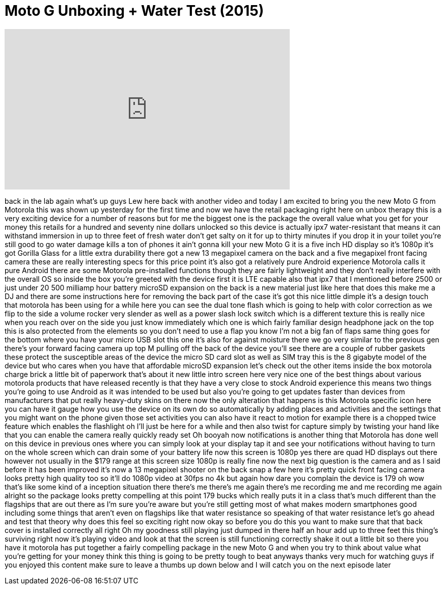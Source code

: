 = Moto G Unboxing + Water Test (2015)
:published_at: 2015-07-31
:hp-alt-title: Moto G Unboxing + Water Test (2015)
:hp-image: https://i.ytimg.com/vi/WpQ8kcawAaQ/maxresdefault.jpg


++++
<iframe width="560" height="315" src="https://www.youtube.com/embed/WpQ8kcawAaQ?rel=0" frameborder="0" allow="autoplay; encrypted-media" allowfullscreen></iframe>
++++

back in the lab again what's up guys Lew
here back with another video and today I
am excited to bring you the new Moto G
from Motorola this was shown up
yesterday for the first time and now we
have the retail packaging right here on
unbox therapy this is a very exciting
device for a number of reasons but for
me the biggest one is the package the
overall value what you get for your
money this retails for a hundred and
seventy nine dollars unlocked so this
device is actually ipx7 water-resistant
that means it can withstand immersion in
up to three feet of fresh water don't
get salty on it for up to thirty minutes
if you drop it in your toilet you're
still good to go
water damage kills a ton of phones it
ain't gonna kill your new Moto G it is a
five inch HD display so it's 1080p
it's got Gorilla Glass for a little
extra durability there got a new 13
megapixel camera on the back and a five
megapixel front facing camera these are
really interesting specs for this price
point it's also got a relatively pure
Android experience Motorola calls it
pure Android there are some Motorola
pre-installed functions though they are
fairly lightweight and they don't really
interfere with the overall OS so inside
the box you're greeted with the device
first it is LTE capable also that ipx7
that I mentioned before 2500 or just
under 20 500 milliamp hour battery
microSD expansion on the back is a new
material just like here that does this
make me a DJ and there are some
instructions here for removing the back
part of the case it's got this nice
little dimple it's a design touch that
motorola has been using for a while here
you can see the dual tone flash which is
going to help with color correction as
we flip to the side a volume rocker very
slender as well as a power slash lock
switch which is a different texture this
is really nice when you reach over on
the side you just know immediately which
one is which fairly familiar design
headphone jack on the top this is also
protected from the elements so you don't
need to use a flap you know I'm not a
big fan of flaps same thing goes for the
bottom where you have your micro USB
slot this one it's also for
against moisture there we go very
similar to the previous gen there's your
forward facing camera up top M pulling
off the back of the device you'll see
there are a couple of rubber gaskets
these protect the susceptible areas of
the device the micro SD card slot as
well as SIM tray this is the 8 gigabyte
model of the device but who cares when
you have that affordable microSD
expansion let's check out the other
items inside the box motorola charge
brick a little bit of paperwork that's
about it new little intro screen here
very nice one of the best things about
various motorola products that have
released recently is that they have a
very close to stock Android experience
this means two things you're going to
use Android as it was intended to be
used but also you're going to get
updates faster than devices from
manufacturers that put really heavy-duty
skins on there now the only alteration
that happens is this Motorola specific
icon here you can have it gauge how you
use the device on its own do so
automatically by adding places and
activities and the settings that you
might want on the phone given those set
activities you can also have it react to
motion for example there is a chopped
twice feature which enables the
flashlight oh I'll just be here for a
while and then also twist for capture
simply by twisting your hand like that
you can enable the camera really quickly
ready set
Oh booyah
now notifications is another thing that
Motorola has done well on this device in
previous ones where you can simply look
at your display tap it and see your
notifications without having to turn on
the whole screen which can drain some of
your battery life now this screen is
1080p yes there are quad HD displays out
there however not usually in the $179
range at this screen size 1080p is
really fine now the next big question is
the camera and as I said before it has
been improved it's now a 13 megapixel
shooter on the back snap a few here it's
pretty quick front facing camera looks
pretty high quality too so it'll do
1080p video at 30fps no 4k but again how
dare you complain the device is 179 oh
wow that's like some kind of a inception
situation there there's me there's me
again there's me recording me and me
recording me again alright so the
package looks pretty compelling at this
point 179 bucks which really puts it in
a class that's much different than the
flagships that are out there as I'm sure
you're aware but you're still getting
most of what makes modern smartphones
good including some things that aren't
even on flagships like that water
resistance so speaking of that water
resistance let's go ahead and test that
theory why does this feel so exciting
right now okay so before you do this you
want to make sure that that back cover
is installed correctly all right Oh
my goodness still playing just dumped in
there half an hour add up to three feet
this thing's surviving right now it's
playing video and look at that the
screen is still functioning correctly
shake it out a little bit so there you
have it motorola has put together a
fairly compelling package in the new
Moto G and when you try to think about
value what you're getting for your money
think this thing is going to be pretty
tough to beat anyways thanks very much
for watching guys if you enjoyed this
content make sure to leave a thumbs up
down below and I will catch you on the
next episode later